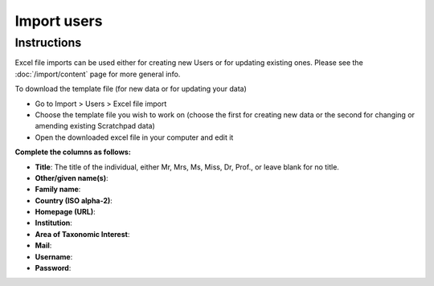Import users
============

Instructions
------------

Excel file imports can be used either for creating new Users or for
updating existing ones. Please see the :doc:`/import/content` page for more general info.

To download the template file (for new data or for updating your data)

-  Go to Import > Users > Excel file import
-  Choose the template file you wish to work on (choose the first for
   creating new data or the second for changing or amending existing
   Scratchpad data)
-  Open the downloaded excel file in your computer and edit it

**Complete the columns as follows:**

-  **Title**: The title of the individual, either Mr, Mrs, Ms, Miss, Dr, Prof., or leave blank for no title.

-  **Other/given name(s)**:
   
-  **Family name**:

-  **Country (ISO alpha-2)**:

-  **Homepage (URL)**:

-  **Institution**:

-  **Area of Taxonomic Interest**:

-  **Mail**:

-  **Username**:

-  **Password**: